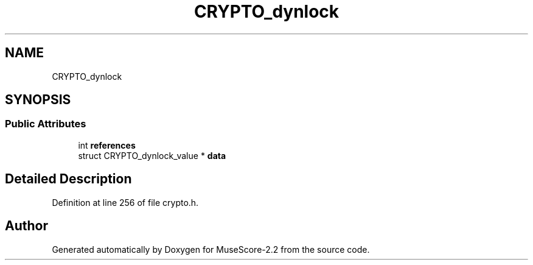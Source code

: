 .TH "CRYPTO_dynlock" 3 "Mon Jun 5 2017" "MuseScore-2.2" \" -*- nroff -*-
.ad l
.nh
.SH NAME
CRYPTO_dynlock
.SH SYNOPSIS
.br
.PP
.SS "Public Attributes"

.in +1c
.ti -1c
.RI "int \fBreferences\fP"
.br
.ti -1c
.RI "struct CRYPTO_dynlock_value * \fBdata\fP"
.br
.in -1c
.SH "Detailed Description"
.PP 
Definition at line 256 of file crypto\&.h\&.

.SH "Author"
.PP 
Generated automatically by Doxygen for MuseScore-2\&.2 from the source code\&.
